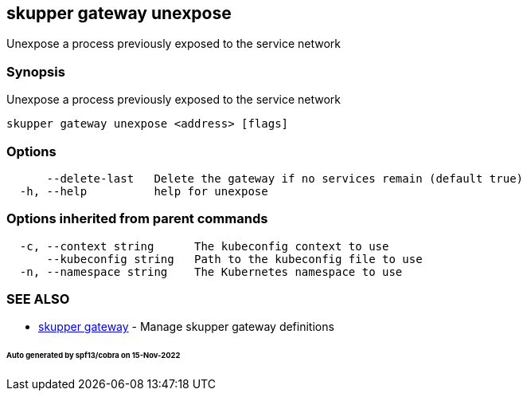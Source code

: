 == skupper gateway unexpose

Unexpose a process previously exposed to the service network

=== Synopsis

Unexpose a process previously exposed to the service network

----
skupper gateway unexpose <address> [flags]
----

=== Options

----
      --delete-last   Delete the gateway if no services remain (default true)
  -h, --help          help for unexpose
----

=== Options inherited from parent commands

----
  -c, --context string      The kubeconfig context to use
      --kubeconfig string   Path to the kubeconfig file to use
  -n, --namespace string    The Kubernetes namespace to use
----

=== SEE ALSO

* xref:skupper_gateway.adoc[skupper gateway]	 - Manage skupper gateway definitions

[discrete]
====== Auto generated by spf13/cobra on 15-Nov-2022
